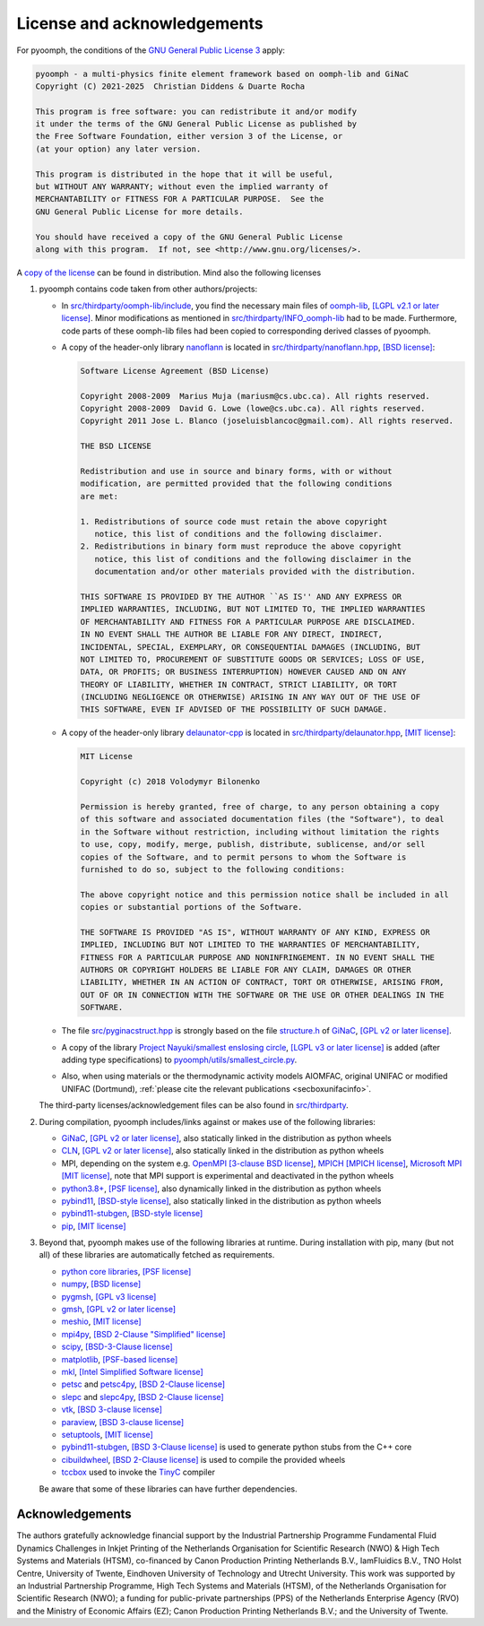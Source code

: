 License and acknowledgements
============================

For pyoomph, the conditions of the `GNU General Public License 3 <https://www.gnu.org/licenses/gpl-3.0.en.html>`__ apply:

.. container:: licensebox

   .. code-block:: text

      pyoomph - a multi-physics finite element framework based on oomph-lib and GiNaC 
      Copyright (C) 2021-2025  Christian Diddens & Duarte Rocha

      This program is free software: you can redistribute it and/or modify
      it under the terms of the GNU General Public License as published by
      the Free Software Foundation, either version 3 of the License, or
      (at your option) any later version.

      This program is distributed in the hope that it will be useful,
      but WITHOUT ANY WARRANTY; without even the implied warranty of
      MERCHANTABILITY or FITNESS FOR A PARTICULAR PURPOSE.  See the
      GNU General Public License for more details.

      You should have received a copy of the GNU General Public License
      along with this program.  If not, see <http://www.gnu.org/licenses/>.

A `copy of the license <https://github.com/pyoomph/pyoomph/blob/main/COPYING>`__ can be found in distribution. Mind also the following licenses

#. pyoomph contains code taken from other authors/projects:

   -  In `src/thirdparty/oomph-lib/include <https://github.com/pyoomph/pyoomph/tree/main/src/thirdparty/oomph-lib/include>`__, you find the necessary main files of `oomph-lib <http://www.oomph-lib.org>`__, `[LGPL v2.1 or later license] <https://github.com/oomph-lib/oomph-lib/blob/main/LICENCE>`__. Minor modifications as mentioned in `src/thirdparty/INFO_oomph-lib <https://github.com/pyoomph/pyoomph/blob/main/src/thirdparty/INFO_oomph-lib>`__ had to be made. Furthermore, code parts of these oomph-lib files had been copied to corresponding derived classes of pyoomph.

   -  A copy of the header-only library `nanoflann <https://github.com/jlblancoc/nanoflann>`__ is located in `src/thirdparty/nanoflann.hpp <https://github.com/pyoomph/pyoomph/blob/main/src/thirdparty/nanoflann.hpp>`__, `[BSD license] <https://github.com/jlblancoc/nanoflann/blob/master/COPYING>`__:

      .. container:: licensebox

         .. code-block:: text

            Software License Agreement (BSD License)

            Copyright 2008-2009  Marius Muja (mariusm@cs.ubc.ca). All rights reserved.
            Copyright 2008-2009  David G. Lowe (lowe@cs.ubc.ca). All rights reserved.
            Copyright 2011 Jose L. Blanco (joseluisblancoc@gmail.com). All rights reserved.

            THE BSD LICENSE

            Redistribution and use in source and binary forms, with or without
            modification, are permitted provided that the following conditions
            are met:

            1. Redistributions of source code must retain the above copyright
               notice, this list of conditions and the following disclaimer.
            2. Redistributions in binary form must reproduce the above copyright
               notice, this list of conditions and the following disclaimer in the
               documentation and/or other materials provided with the distribution.

            THIS SOFTWARE IS PROVIDED BY THE AUTHOR ``AS IS'' AND ANY EXPRESS OR
            IMPLIED WARRANTIES, INCLUDING, BUT NOT LIMITED TO, THE IMPLIED WARRANTIES
            OF MERCHANTABILITY AND FITNESS FOR A PARTICULAR PURPOSE ARE DISCLAIMED.
            IN NO EVENT SHALL THE AUTHOR BE LIABLE FOR ANY DIRECT, INDIRECT,
            INCIDENTAL, SPECIAL, EXEMPLARY, OR CONSEQUENTIAL DAMAGES (INCLUDING, BUT
            NOT LIMITED TO, PROCUREMENT OF SUBSTITUTE GOODS OR SERVICES; LOSS OF USE,
            DATA, OR PROFITS; OR BUSINESS INTERRUPTION) HOWEVER CAUSED AND ON ANY
            THEORY OF LIABILITY, WHETHER IN CONTRACT, STRICT LIABILITY, OR TORT
            (INCLUDING NEGLIGENCE OR OTHERWISE) ARISING IN ANY WAY OUT OF THE USE OF
            THIS SOFTWARE, EVEN IF ADVISED OF THE POSSIBILITY OF SUCH DAMAGE.

   -  A copy of the header-only library `delaunator-cpp <https://github.com/delfrrr/delaunator-cpp>`__ is located in `src/thirdparty/delaunator.hpp <https://github.com/pyoomph/pyoomph/blob/main/src/thirdparty/delaunator.hpp>`__, `[MIT license] <https://github.com/delfrrr/delaunator-cpp/blob/master/LICENSE>`__:

      .. container:: licensebox

         .. code-block:: text

            MIT License

            Copyright (c) 2018 Volodymyr Bilonenko

            Permission is hereby granted, free of charge, to any person obtaining a copy
            of this software and associated documentation files (the "Software"), to deal
            in the Software without restriction, including without limitation the rights
            to use, copy, modify, merge, publish, distribute, sublicense, and/or sell
            copies of the Software, and to permit persons to whom the Software is
            furnished to do so, subject to the following conditions:

            The above copyright notice and this permission notice shall be included in all
            copies or substantial portions of the Software.

            THE SOFTWARE IS PROVIDED "AS IS", WITHOUT WARRANTY OF ANY KIND, EXPRESS OR
            IMPLIED, INCLUDING BUT NOT LIMITED TO THE WARRANTIES OF MERCHANTABILITY,
            FITNESS FOR A PARTICULAR PURPOSE AND NONINFRINGEMENT. IN NO EVENT SHALL THE
            AUTHORS OR COPYRIGHT HOLDERS BE LIABLE FOR ANY CLAIM, DAMAGES OR OTHER
            LIABILITY, WHETHER IN AN ACTION OF CONTRACT, TORT OR OTHERWISE, ARISING FROM,
            OUT OF OR IN CONNECTION WITH THE SOFTWARE OR THE USE OR OTHER DEALINGS IN THE
            SOFTWARE.

   -  The file `src/pyginacstruct.hpp <https://github.com/pyoomph/pyoomph/blob/main/src/pyginacstruct.hpp>`__ is strongly based on the file `structure.h <https://www.ginac.de/ginac.git/?p=ginac.git;a=blob_plain;f=ginac/structure.h;hb=HEAD>`__ of `GiNaC <https://www.ginac.de/>`__, `[GPL v2 or later license] <https://www.ginac.de/ginac.git/?p=ginac.git;a=blob_plain;f=COPYING;hb=HEAD>`__.

   -  A copy of the library `Project Nayuki/smallest enslosing circle <https://www.nayuki.io/page/smallest-enclosing-circle>`__, `[LGPL v3 or later license] <https://github.com/nayuki/Nayuki-web-published-code/blob/master/smallest-enclosing-circle/COPYING.LESSER.txt>`__ is added (after adding type specifications) to `pyoomph/utils/smallest_circle.py <https://github.com/pyoomph/pyoomph/blob/main/pyoomph/utils/smallest_circle.py>`__.

   -  Also, when using materials or the thermodynamic activity models AIOMFAC, original UNIFAC or modified UNIFAC (Dortmund), :ref:`please cite the relevant publications <secboxunifacinfo>`.

   The third-party licenses/acknowledgement files can be also found in `src/thirdparty <https://github.com/pyoomph/pyoomph/tree/main/src/thirdparty>`__.

#. During compilation, pyoomph includes/links against or makes use of the following libraries:

   -  `GiNaC <https://www.ginac.de/>`__, `[GPL v2 or later license] <https://www.ginac.de/ginac.git/?p=ginac.git;a=blob_plain;f=COPYING;hb=HEAD>`__, also statically linked in the distribution as python wheels

   -  `CLN <https://www.ginac.de/CLN>`__, `[GPL v2 or later license] <https://www.ginac.de/CLN/cln.git/?p=cln.git;a=blob_plain;f=COPYING;hb=HEAD>`__, also statically linked in the distribution as python wheels

   -  MPI, depending on the system e.g. `OpenMPI <https://www.open-mpi.org>`__ `[3-clause BSD license] <https://www.open-mpi.org/community/license.php>`__, `MPICH <https://www.mpich.org/>`__ `[MPICH license] <https://github.com/pmodels/mpich/blob/main/COPYRIGHT>`__, `Microsoft MPI <https://github.com/Microsoft/Microsoft-MPI>`__ `[MIT license] <https://github.com/microsoft/Microsoft-MPI/blob/master/LICENSE.txt>`__, note that MPI support is experimental and deactivated in the python wheels

   -  `python3.8\ + <https://www.python.org/>`__, `[PSF license] <https://docs.python.org/3/license.html>`__, also dynamically linked in the distribution as python wheels

   -  `pybind11 <https://github.com/pybind/pybind11>`__, `[BSD-style license] <https://github.com/sizmailov/pybind11-stubgen/blob/master/LICENSE>`__, also statically linked in the distribution as python wheels

   -  `pybind11-stubgen <https://github.com/sizmailov/pybind11-stubgen>`__, `[BSD-style license] <https://github.com/sizmailov/pybind11-stubgen/blob/master/LICENSE>`__

   -  `pip <https://github.com/pypa/pip>`__, `[MIT license] <https://github.com/pypa/pip/blob/main/LICENSE.txt>`__

#. Beyond that, pyoomph makes use of the following libraries at runtime. During installation with pip, many (but not all) of these libraries are automatically fetched as requirements.

   -  `python core libraries <https://www.python.org/>`__, `[PSF license] <https://docs.python.org/3/license.html>`__

   -  `numpy <https://numpy.org/>`__, `[BSD license] <https://numpy.org/doc/stable/license.html>`__

   -  `pygmsh <https://github.com/nschloe/pygmsh>`__, `[GPL v3 license] <https://github.com/nschloe/pygmsh/blob/main/LICENSE.txt>`__

   -  `gmsh <https://gmsh.info/>`__, `[GPL v2 or later license] <https://gmsh.info/LICENSE.txt>`__

   -  `meshio <https://github.com/nschloe/meshio>`__, `[MIT license] <https://github.com/nschloe/meshio/blob/main/LICENSE.txt>`__

   -  `mpi4py <https://github.com/mpi4py/mpi4py/>`__, `[BSD 2-Clause "Simplified" license] <https://github.com/erdc/mpi4py/blob/master/LICENSE.txt>`__

   -  `scipy <https://github.com/scipy/scipy>`__, `[BSD-3-Clause license] <https://github.com/scipy/scipy/blob/main/LICENSES_bundled.txt>`__

   -  `matplotlib <https://github.com/matplotlib/matplotlib>`__, `[PSF-based license] <https://matplotlib.org/stable/users/project/license.html>`__

   -  `mkl <https://pypi.org/project/mkl/>`__, `[Intel Simplified Software license] <https://www.intel.com/content/dam/develop/external/us/en/documents/pdf/intel-simplified-software-license.pdf>`__

   -  `petsc <https://petsc.org/release/>`__ and `petsc4py <https://petsc.org/release/petsc4py/>`__, `[BSD 2-Clause license] <https://petsc.org/release/install/license>`__

   -  `slepc <https://slepc.upv.es/>`__ and `slepc4py <https://gitlab.com/slepc/slepc>`__, `[BSD 2-Clause license] <https://slepc.upv.es/contact/copy.htm>`__

   -  `vtk <https://vtk.org/>`__, `[BSD 3-clause license] <https://vtk.org/about/>`__

   -  `paraview <https://www.paraview.org/>`__, `[BSD 3-clause license] <https://www.paraview.org/license/>`__
   
   -  `setuptools <https://github.com/pypa/setuptools>`__, `[MIT license] <https://github.com/pypa/setuptools?tab=MIT-1-ov-file#readme>`__
   
   -  `pybind11-stubgen <https://github.com/sizmailov/pybind11-stubgen>`__, `[BSD 3-Clause license] <https://github.com/sizmailov/pybind11-stubgen?tab=License-1-ov-file#readme>`__ is used to generate python stubs from the C++ core
   
   -  `cibuildwheel <https://cibuildwheel.pypa.io>`__, `[BSD 2-Clause license] <https://github.com/pypa/cibuildwheel?tab=License-1-ov-file#readme>`__ is used to compile the provided wheels   
   
   -  `tccbox <https://github.com/metab0t/tccbox>`__ used to invoke the `TinyC <https://bellard.org/tcc/>`__ compiler
   
   
   

   Be aware that some of these libraries can have further dependencies.


Acknowledgements
----------------

The authors gratefully acknowledge financial support by the Industrial Partnership Programme Fundamental Fluid Dynamics Challenges in Inkjet Printing of the Netherlands Organisation for Scientific Research (NWO) & High Tech Systems and Materials (HTSM), co-financed by Canon Production Printing Netherlands B.V., IamFluidics B.V., TNO Holst Centre, University of Twente, Eindhoven University of Technology and Utrecht University. This work was supported by an Industrial Partnership Programme, High Tech Systems and Materials (HTSM), of the Netherlands Organisation for Scientific Research (NWO); a funding for public-private partnerships (PPS) of the Netherlands Enterprise Agency (RVO) and the Ministry of Economic Affairs (EZ); Canon Production Printing Netherlands B.V.; and the University of Twente.
